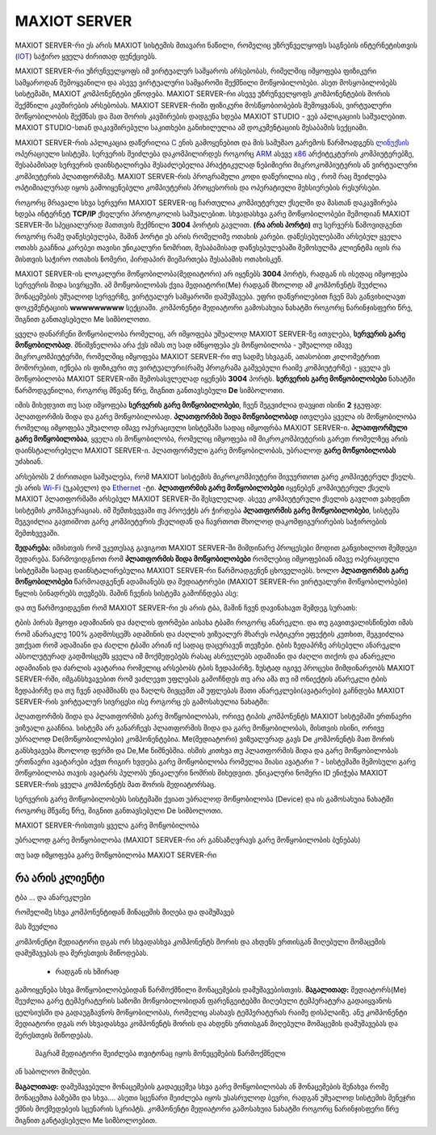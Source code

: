 ==============
MAXIOT SERVER
==============

MAXIOT SERVER-რი ეს არის MAXIOT სისტემის მთავარი ნაწილი, რომელიც უზრუნველყოფს
საგნების ინტერნეტისთვის (`IOT <https://en.wikipedia.org/wiki/Internet_of_things>`__) 
საჭირო ყველა ძირითად ფუნქციებს. 

MAXIOT SERVER-რი უზრუნველყოფს იმ ვირტუალურ სამყაროს არსებობას, რიმელშიც იმყოფება 
ფიზიკური სამყაროდან შემოყვანილი და ასევე ვირტუალური სამყაროში შექმნილი მოწყობილობები.
ასეთ მოსყობილობებს სისტემაში, MAXIOT კომპონენტები ეწოდება. MAXIOT SERVER-რი ასევე
უზრუნველყოფს კომპონენტების შორის შექმნილი კავშირების არსებობას. 
MAXIOT SERVER-რიში ფიზიკური მოსწყობიობების შემოყვანას, ვირტუალური მოწყობილობის
შექმნას და მათ შორის კავშირების დადგენა ხდება MAXIOT STUDIO - ვებ აპლიკაციის საშუალებით.
MAXIOT STUDIO-სთან დაკავშირებული საკითხები განიხილულია ამ დოკუმენტაციის შესაბამის სექციაში.

MAXIOT SERVER-რის აპლიკაცია
დაწერილია `C <https://en.wikipedia.org/wiki/C_(programming_language)>`__ ენის გამოყენებით 
და მის სამუშაო გარემოს წარმოადგენს `ლინუქსის <https://en.wikipedia.org/wiki/Linux>`__ ოპერაციული 
სისტემა. სერვერის შეიძლება დაკომპილირდეს როგორც `ARM <https://en.wikipedia.org/wiki/ARM_architecture>`__ ასევე 
`x86 <https://en.wikipedia.org/wiki/X86>`__ არქიტეკტურის კომპიუტერებზე, 
შესაბამისად სერვერის დაინსტალირება შესაძლებელია პრაქტიკულად ნებიმიერი მიკროკომპიუტერის
ან ვირტუალური კომპიუტერის პლათფორმაზე. MAXIOT SERVER-რის პროგრამული კოდი დაწერილია ისე
, რომ რაც შეიძლება ოპტიმიალურად იყოს გამოიყენებული კომპიუტერის პროცესორის და ოპერატიული 
მეხსიერების რესურსები.

.. image:: ../images/2_01.jpg
   :width: 400
   :align: center

როგორც მრავალი სხვა სერვერი MAXIOT SERVER-იც ჩართულია კომპიუტერულ ქსელში და მასთან 
დაკავშირება ხდება ინტერნეტ **TCP/IP** ქსელური პროტოკოლის საშუალებით. სხვადასხვა გარე მოწყობილობები 
შემოდიან MAXIOT SERVER-ში სპეციალურად მათთვის შექმნილი **3004** პორტის გავლით. **(რა არის პორტი)** 
თუ სერვერს წამოვიდგენთ როგორც რამე დაწესებულება, მაშინ პორტი ეს არის რომელიმე ოთახის კარები. 
დაწესებულებაში არსებულ ყველა ოთახს გააჩნია კარებეი თავისი უნიკალური ნომრით, შესაბამისად 
დაწესებულებაში შემოსულმა კლიენტმა იცის რა მისთვის საჭირო ოთახის ნომერი, პირდაპირ მიემართება
შესაბამის ოთახისკენ.

.. image:: ../images/2_02.jpg
   :width: 400
   :align: center
   
MAXIOT SERVER-ის ლოკალური მოწყობილობა(მედიატორი) არ იყენებს **3004** პორტს, რადგან ის ისედაც იმყოფება 
სერვერის შიდა სივრცეში. ამ მოწყობილობას ქვია მედიატორი(Me) რადგან მხოლოდ ამ კომპონენტს შეუძლია 
მონაცემების უშუალოდ სერვერზე, ვირტუალურ სამყაროში დამუშავება. უფრი დაწვრილებით ჩვენ მას განვიხილავთ 
დოკუმენტაციის **wwwwwwwww** სექციაში. კომპონენტი მედიატორი გამოსახუია ნახატში როგორც ნარინჯისფერი წრე, 
შიგნით განთავსებული Me სიმბოლოთი.

.. image:: ../images/2_03.jpg
   :width: 400
   :align: center

ყველა დანარჩენი მოწყობილობა რომელიც, არ იმყოფება უშუალოდ MAXIOT SERVER-ზე ითვლება, 
**სერვერის გარე მოწყობილობად**. 
მნიშვნელობა არა ქვს იმას თუ სად იმნყოფება ეს მოწყობილობა - უშუალოდ იმავე 
მიკროკომპიუტერში, რომელშიც იმყოფება MAXIOT SERVER-რი თუ სადმე სხვაგან, ათასობით კილომეტრით 
მოშორებით, იქნება ის ფიზიკური თუ ვირტუალური(რამე პროგრამა გაშვებული რაიმე კომპიუტერზე) - 
ყველა ეს მოწყობილობა MAXIOT SERVER-იში შემოსასვლელად იყენებს **3004** პორტს. 
**სერვერის გარე მოწყობილობები** ნახატში წარმოდგენილია, როგორც მწვანე წრე, შიგნით განთავსებული 
**De** სიმბოლოთი.

.. image:: ../images/2_04.jpg
   :width: 400
   :align: center

იმის მიხედვით თუ სად იმყოფება **სერვერის გარე მოწყობილობები**, 
ჩვენ შეგვიძლია დავყით ისინი **2** ჯგუფად: პლათფორმის შიდა და გარე მოწყობილობად. 
**პლათფორმის შიდა მოწყობილობად** ითვლება ყველა ის მოწყობილობა რომელიც იმყოფება უშუალოდ 
იმავე ოპერაციული სისტემაში სადაც იმყოფრბა MAXIOT SERVER-ი. **პლათფორმული გარე მოწყობილობაა**,
ყველა ის მოწყობილობა, რომელიც იმყოფება იმ მიკროკომპიუტერის გარეთ რომელზეც არის 
დაინსტალირებული MAXIOT SERVER-ი. პლათფორმული გარე მოწყობილობას, უბრალოდ 
**გარე მოწყობილობას** უძახიან.

.. image:: ../images/2_05.jpg
   :width: 400
   :align: center

არსებობს 2 ძირითადი საშუალება, რომ MAXIOT სისტემის მიკროკომპიუტერი მივუერთოთ 
გარე კომპიუტერულ ქსელს. ეს არის `Wi-Fi <https://en.wikipedia.org/wiki/Wi-Fi>`__ (უკაბელო) და  
`Ethernet <https://en.wikipedia.org/wiki/Ethernet>`__ -ტი. 
**პლათფორმის გარე მოწყობილობები** იყენებენ კომპიუტერულ ქსელს 
MAXIOT პლათფორმაში არსებულ MAXIOT SERVER-ში შესვლელად. 
ასევე კომპიუტერული ქსელის გავლით ვახდენთ სისტემის კომპიგურაციას.
იმ შემთხვევაში თუ პროექტს არ ჭირდება **პლათფორმის გარე მოწყობილობები**, სისტემა შეგვიძლია
გავთიშოთ გარე კომპიუტერის ქსელიდან და ჩავრთოთ მხოლოდ დაკომფიგურირების საჭიროების შემთხვევაში.

.. image:: ../images/2_06.jpg
   :width: 400
   :align: center

**შედარება:** იმისთვის რომ უკეთესაგ გავიგოთ MAXIOT SERVER-ში მიმდინარე პროცესები მოდით 
განვიხილოთ შემდეგი შედარება. წარმოვიდგნოთ რომ **პლათფორმის შიდა მოწყობილობები** რომლებიც
იმყოფებიან იმავე ოპერაციული სისტემაში სადაც დაინსტალირებულია MAXIOT SERVER-რი წარმოადგენენ
ცხოველიებს. ხოლო  **პლათფორმის გარე მოწყობილობები** წარმოადგენენ ადამიანებს და მედიატორები
(MAXIOT SERVER-რი ვირტუალური მოწყობილობები) წყლის ბინადრებს თევზებს. მაშინ ჩვენის სისტემა
გამოჩნდება ასე:

.. image:: ../images/2_07.jpg
   :width: 400
   :align: center

და თუ წარმოვიდგენთ რომ MAXIOT SERVER-რი ეს არის ტბა, მაშინ ჩვენ დავინახავთ შემდეგ სურათს:

.. image:: ../images/2_08.jpg
   :width: 450
   :align: center

ტბის პირას მყოფი ადამიანის და ძაღლის ფორმები აისახა ტბაში როგორც ანარეკლი. და თუ გავითვალისწინებთ
იმას რომ ანარაკლე 100% გადმოსცემს ადამინის და ძაღლის ვიზუალურ მხარეს ოპტიკური ეფექტის კუთხით, 
შეგვიძლია ვთქვათ რომ ადამიანი და ძაღლი ტბაში არიან იქ სადაც დაცურავენ თევზები. ტბის ზედაპრზე არსებული
ანარეკლი აბსოლუტურად გადმოსცემს ყველა იმ მოქმედებებს რასაც ასრეულებს ადამიანი და ძაღლი თიქოს და ანარეკლი
ადამიანის და ძარლის ავატარია რომელიც არსებობს ტბის ზედაპირზე. ზუსტად იგივე პროცესი მიმდინარეობს 
MAXIOT SERVER-რში, იმგანსხვავებით რომ ვაძლევთ უფლებას გამოჩნდეს თუ არა ამა თუ იმ ონიექტის ანარეკლი 
ტბის ზედაპირზე და თუ ჩვენ ადამმიანს და ზაღლს მივცემთ ამ უფლებას მათი ანარეკლები(ავატარები) გაჩნდება
MAXIOT SERVER-რის ვირტუალურ სივრცესი ისე როგორც ეს გამოსახულია ნახატში:

.. image:: ../images/2_09.jpg
   :width: 400
   :align: center

პლათფორმის შიდა და პლათფორმის გარე მოწყობილობას, ორივე ტიპის კომპონენტს MAXIOT სისტემაში
ერთნაერი ვიზუალი გააჩნია. სისტემა არ განარჩევს პლათფორმის შიდა და გარე მოწყობილობას, მისთვის
ისინი, ორივე უბრალოდ De(მოწყობილობები) კომპონენტებია. Me(მედიატორი) ვიზუალურად გავს De
კომპონენტს მათ შორის განსხვავება მხოლოდ ფერში და De,Me ნიშნებშია. ისმის კითხვა თუ 
პლათფორმის შიდა და გარე მოწყობილობას ერთნაერი ავატარები აქვთ რიგირ ხვდება გარე მოწყობილობა
რომელია მიასი ავატარი ? - სისტემაში შემოსული გარე მოწყობილობა თავის ავატარს პულობს უნიკალური 
ნომრის მიხედვით. უნიკალური ნომერი ID ენიჭება MAXIOT SERVER-რის ყველა კომპონენტს მათ შორის
მედიატორსაც.

.. image:: ../images/2_10.jpg
   :width: 460
   :align: center
















სერვერის გარე მოწყობილობებს
სისტემაში ქვიათ უბრალოდ მოწყობილობა (Device) და ის გამოსახუია ნახატში როგორც მწვანე წრე,
შიგნით განთავსებული De სიმბოლოთი.

MAXIOT SERVER-რისთვის ყველა გარე მოწყობილობა 

უბრალოდ გარე მოწყობილობა (MAXIOT SERVER-რი არ განსაზღვრავს გარე მოწყობილობის ბუნებას)








თუ სად იმყოფება გარე მოწყობილობა MAXIOT SERVER-რი







რა არის კლიენტი
-----------------------------

ტბა ... და ანარეკლები

რომელიმე სხვა კომპონენტიდან მინაცემის მიღება და დამუშავებ

მას შეუძლია 

კომპონენტი მედიატორი დგას ორ სხვადასხვა კომპონენტს შორის და ახდენს ერთისგან მიღებული მომაცემის 
დამუშავებას და მერესთვის მიწოდებას.




 - რადგან ის ხშირად 
გამოიყენება სხვა მოწყობილობებიდან წარმოქმნილი მონაცემების დამუშავებისთვის. **მაგალითად:**
მედიატორს(Me) შეუძლია გარე ტემპერატურის საზომი მოწყობილობიდან ფარენგეიტებში მიღებული ტემპერატურა   
გადაიყვანოს ცელსიუსში და გადაუგზავნოს მოწყობილობას, რომელიც ასახავს ტემპერატურას რაიმე დისპლაიზე.
ანუ კომპონენტი მედიატორი დგას ორ სხვადასხვა კომპონენტს შორის და ახდენს ერთისგან მიღებული მომაცემის 
დამუშავებას და მერესთვის მიწოდებას.



 მაგრამ მედიატორი შეიძლება თვიტონაც იყოს მონეცემების წარმოქმნელი
ან საბოლოო მიმღები. 


**მაგალითად:** დამუშავებული მონაცემების გადაეცემეა სხვა გარე 
მოწყობილობას ან  მონაცემების შენახვა რომე მონაცემთა ბაზებში და სხვა.... ასეთი სცენარი შეიძლება
იყოს უსასრულოდ ბევრი, რადგან უშუალოდ სისტემის მენეჯრი ქმნის მოქმედებეის სცენარის სკრიპტს.
კომპონენტი მედიატორი გამოსახუია ნახატში როგორც ნარინჯისფერი წრე შიგნით განტავსებული Me
სიმბოლოებით.



